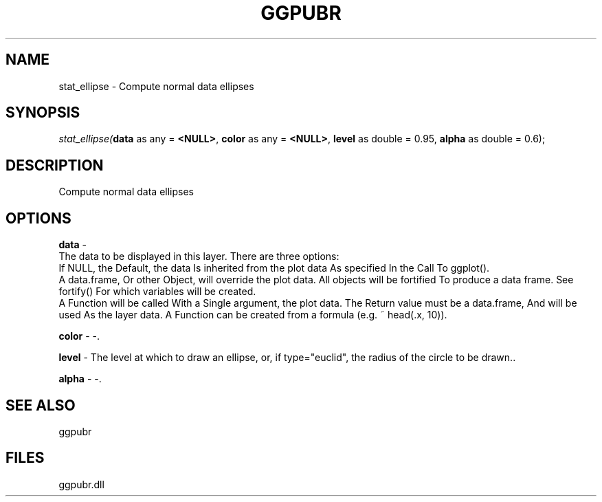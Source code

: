 .\" man page create by R# package system.
.TH GGPUBR 1 2000-1月 "stat_ellipse" "stat_ellipse"
.SH NAME
stat_ellipse \- Compute normal data ellipses
.SH SYNOPSIS
\fIstat_ellipse(\fBdata\fR as any = \fB<NULL>\fR, 
\fBcolor\fR as any = \fB<NULL>\fR, 
\fBlevel\fR as double = 0.95, 
\fBalpha\fR as double = 0.6);\fR
.SH DESCRIPTION
.PP
Compute normal data ellipses
.PP
.SH OPTIONS
.PP
\fBdata\fB \fR\- 
 The data to be displayed in this layer. There are three options:
 If NULL, the Default, the data Is inherited from the plot data As specified In the Call To ggplot().
 A data.frame, Or other Object, will override the plot data. All objects will be fortified To produce a data frame. See fortify() For which variables will be created.
 A Function will be called With a Single argument, the plot data. The Return value must be a data.frame, And will be used As the layer data. A Function can be created from a formula (e.g. ~ head(.x, 10)).
. 
.PP
.PP
\fBcolor\fB \fR\- -. 
.PP
.PP
\fBlevel\fB \fR\- The level at which to draw an ellipse, or, if type="euclid", the radius of the circle to be drawn.. 
.PP
.PP
\fBalpha\fB \fR\- -. 
.PP
.SH SEE ALSO
ggpubr
.SH FILES
.PP
ggpubr.dll
.PP

